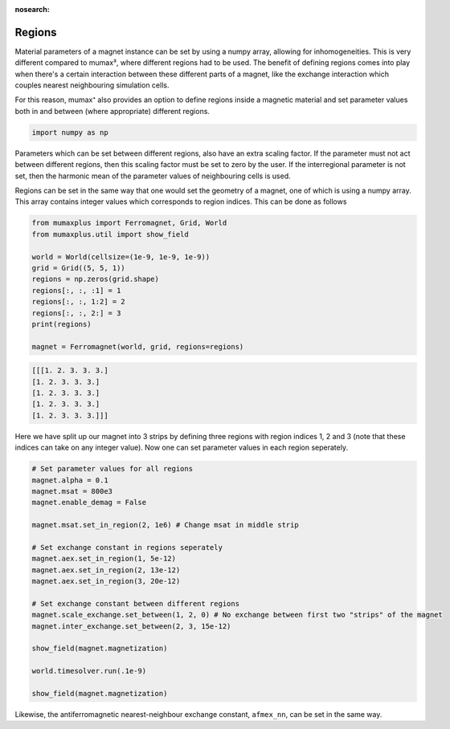 :nosearch:

Regions
=======

Material parameters of a magnet instance can be set by using a numpy array, 
allowing for inhomogeneities. This is very different compared to mumax³, where 
different regions had to be used. The benefit of defining regions comes into play
when there's a certain interaction between these different parts of a magnet, like the exchange interaction which couples nearest neighbouring simulation cells.

For this reason, mumax⁺ also provides an option to define regions inside a magnetic
material and set parameter values both in and between (where appropriate) different
regions.

.. code-block:: python
    
    import numpy as np

Parameters which can be set between different regions, also have an extra scaling
factor. If the parameter must not act between different regions, then this scaling
factor must be set to zero by the user. If the interregional parameter is not set,
then the harmonic mean of the parameter values of neighbouring cells is used.


Regions can be set in the same way that one would set the geometry of a magnet,
one of which is using a numpy array. This array contains integer values which
corresponds to region indices. This can be done as follows

.. code-block:: python
    
    from mumaxplus import Ferromagnet, Grid, World
    from mumaxplus.util import show_field

    world = World(cellsize=(1e-9, 1e-9, 1e-9))
    grid = Grid((5, 5, 1))
    regions = np.zeros(grid.shape)
    regions[:, :, :1] = 1
    regions[:, :, 1:2] = 2
    regions[:, :, 2:] = 3
    print(regions)

    magnet = Ferromagnet(world, grid, regions=regions)

.. code-block:: console
    
    [[[1. 2. 3. 3. 3.]
    [1. 2. 3. 3. 3.]
    [1. 2. 3. 3. 3.]
    [1. 2. 3. 3. 3.]
    [1. 2. 3. 3. 3.]]]

Here we have split up our magnet into 3 strips by defining three regions with
region indices 1, 2 and 3 (note that these indices can take on any integer value).
Now one can set parameter values in each region seperately.

.. code-block:: python
    
    # Set parameter values for all regions
    magnet.alpha = 0.1
    magnet.msat = 800e3
    magnet.enable_demag = False

    magnet.msat.set_in_region(2, 1e6) # Change msat in middle strip

    # Set exchange constant in regions seperately
    magnet.aex.set_in_region(1, 5e-12)
    magnet.aex.set_in_region(2, 13e-12)
    magnet.aex.set_in_region(3, 20e-12)

    # Set exchange constant between different regions
    magnet.scale_exchange.set_between(1, 2, 0) # No exchange between first two "strips" of the magnet
    magnet.inter_exchange.set_between(2, 3, 15e-12)

    show_field(magnet.magnetization)

    world.timesolver.run(.1e-9)

    show_field(magnet.magnetization)

.. image:: ../images/regions_1.png
   :width: 45%

.. image:: ../images/regions_2.png
   :width: 45%

Likewise, the antiferromagnetic nearest-neighbour exchange constant, ``afmex_nn``,
can be set in the same way.